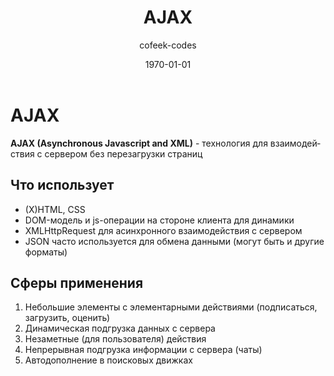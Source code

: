 #+TITLE: AJAX
#+AUTHOR: cofeek-codes
#+DATE: \today
#+LANGUAGE: ru
#+LaTeX_HEADER: \usepackage[russian]{babel}

* AJAX

*AJAX (Asynchronous Javascript and XML)* - технология для взаимодействия с сервером без перезагрузки страниц

[[./schema.png]]

** Что использует

- (X)HTML, CSS
- DOM-модель и js-операции на стороне клиента для динамики
- XMLHttpRequest для асинхронного взаимодействия с сервером
- JSON часто используется для обмена данными (могут быть и другие форматы)
  
** Сферы применения

1) Небольшие элементы с элементарными действиями (подписаться, загрузить, оценить)
2) Динамическая подгрузка данных с сервера
3) Незаметные (для пользователя) действия
4) Непрерывная подгрузка информации с сервера (чаты)
5) Автодополнение в поисковых движках
